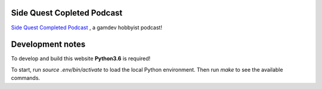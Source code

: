 Side Quest Copleted Podcast
===========================


`Side Quest Completed Podcast <http://sidequestcompleted.com>`__ , a gamdev hobbyist podcast!


Development notes
=================

To develop and build this website **Python3.6** is required!

To start, run *source .env/bin/activate* to load the local Python environment. Then run *make* to see the available commands.
